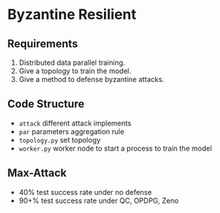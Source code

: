 * Byzantine Resilient

** Requirements
1. Distributed data parallel training.
2. Give a topology to train the model.
3. Give a method to defense byzantine attacks. 

** Code Structure
- =attack= different attack implements
- =par= parameters aggregation rule
- =topology.py= set topology
- =worker.py= worker node to start a process to train the model

** Max-Attack
- 40% test success rate under no defense
- 90+% test success rate under QC, OPDPG, Zeno